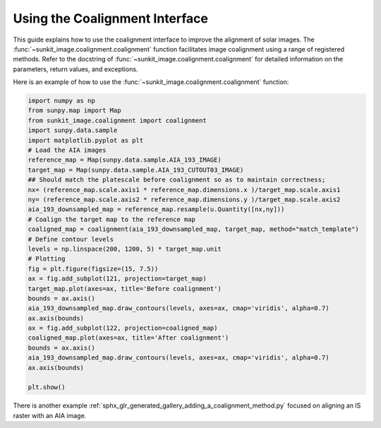 .. _sunkit-image-how-to-guide-using-the-coalignment-interface:

*******************************
Using the Coalignment Interface
*******************************

This guide explains how to use the coalignment interface to improve the alignment of solar images.
The :func:`~sunkit_image.coalignment.coalignment` function facilitates image coalignment using a range of  registered methods.
Refer to the docstring of :func:`~sunkit_image.coalignment.coalignment` for detailed information on the parameters, return values, and exceptions.

Here is an example of how to use the :func:`~sunkit_image.coalignment.coalignment` function:

.. code-block:: python

    import numpy as np
    from sunpy.map import Map
    from sunkit_image.coalignment import coalignment
    import sunpy.data.sample
    import matplotlib.pyplot as plt
    # Load the AIA images
    reference_map = Map(sunpy.data.sample.AIA_193_IMAGE)
    target_map = Map(sunpy.data.sample.AIA_193_CUTOUT03_IMAGE)
    ## Should match the platescale before coalignment so as to maintain correctness;
    nx= (reference_map.scale.axis1 * reference_map.dimensions.x )/target_map.scale.axis1
    ny= (reference_map.scale.axis2 * reference_map.dimensions.y )/target_map.scale.axis2
    aia_193_downsampled_map = reference_map.resample(u.Quantity([nx,ny]))
    # Coalign the target map to the reference map
    coaligned_map = coalignment(aia_193_downsampled_map, target_map, method="match_template")
    # Define contour levels
    levels = np.linspace(200, 1200, 5) * target_map.unit
    # Plotting
    fig = plt.figure(figsize=(15, 7.5))
    ax = fig.add_subplot(121, projection=target_map)
    target_map.plot(axes=ax, title='Before coalignment')
    bounds = ax.axis()
    aia_193_downsampled_map.draw_contours(levels, axes=ax, cmap='viridis', alpha=0.7)
    ax.axis(bounds)
    ax = fig.add_subplot(122, projection=coaligned_map)
    coaligned_map.plot(axes=ax, title='After coalignment')
    bounds = ax.axis()
    aia_193_downsampled_map.draw_contours(levels, axes=ax, cmap='viridis', alpha=0.7)
    ax.axis(bounds)

    plt.show()


There is another example :ref:`sphx_glr_generated_gallery_adding_a_coalignment_method.py` focused on aligning an IS raster with an AIA image.
